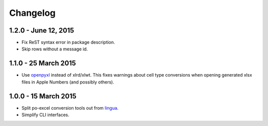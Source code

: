 Changelog
=========

1.2.0 - June 12, 2015
---------------------

- Fix ReST syntax error in package description.

- Skip rows without a message id.


1.1.0 - 25 March 2015
---------------------

- Use `openpyxl <http://openpyxl.readthedocs.org/>`_ instead of xlrd/xlwt. This
  fixes warnings about cell type conversions when opening generated xlsx files
  in Apple Numbers (and possibly others).


1.0.0 - 15 March 2015
---------------------

- Split po-excel conversion tools out from `lingua <https://github.com/wichert/lingua>`_.

- Simplify CLI interfaces.
